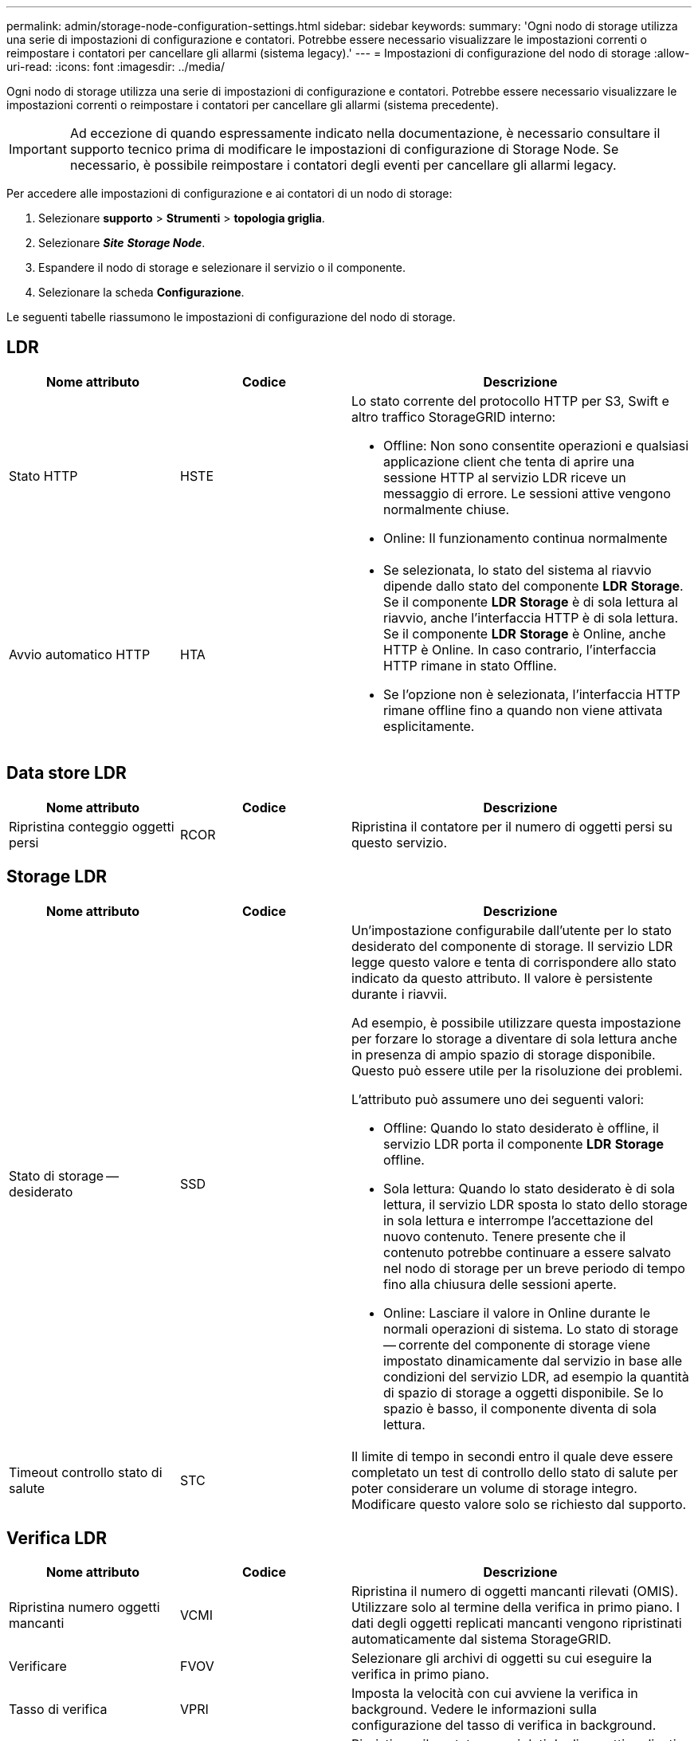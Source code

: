 ---
permalink: admin/storage-node-configuration-settings.html 
sidebar: sidebar 
keywords:  
summary: 'Ogni nodo di storage utilizza una serie di impostazioni di configurazione e contatori. Potrebbe essere necessario visualizzare le impostazioni correnti o reimpostare i contatori per cancellare gli allarmi (sistema legacy).' 
---
= Impostazioni di configurazione del nodo di storage
:allow-uri-read: 
:icons: font
:imagesdir: ../media/


[role="lead"]
Ogni nodo di storage utilizza una serie di impostazioni di configurazione e contatori. Potrebbe essere necessario visualizzare le impostazioni correnti o reimpostare i contatori per cancellare gli allarmi (sistema precedente).


IMPORTANT: Ad eccezione di quando espressamente indicato nella documentazione, è necessario consultare il supporto tecnico prima di modificare le impostazioni di configurazione di Storage Node. Se necessario, è possibile reimpostare i contatori degli eventi per cancellare gli allarmi legacy.

Per accedere alle impostazioni di configurazione e ai contatori di un nodo di storage:

. Selezionare *supporto* > *Strumenti* > *topologia griglia*.
. Selezionare *_Site_* *_Storage Node_*.
. Espandere il nodo di storage e selezionare il servizio o il componente.
. Selezionare la scheda *Configurazione*.


Le seguenti tabelle riassumono le impostazioni di configurazione del nodo di storage.



== LDR

[cols="1a,1a,2a"]
|===
| Nome attributo | Codice | Descrizione 


 a| 
Stato HTTP
 a| 
HSTE
 a| 
Lo stato corrente del protocollo HTTP per S3, Swift e altro traffico StorageGRID interno:

* Offline: Non sono consentite operazioni e qualsiasi applicazione client che tenta di aprire una sessione HTTP al servizio LDR riceve un messaggio di errore. Le sessioni attive vengono normalmente chiuse.
* Online: Il funzionamento continua normalmente




 a| 
Avvio automatico HTTP
 a| 
HTA
 a| 
* Se selezionata, lo stato del sistema al riavvio dipende dallo stato del componente *LDR* *Storage*. Se il componente *LDR* *Storage* è di sola lettura al riavvio, anche l'interfaccia HTTP è di sola lettura. Se il componente *LDR* *Storage* è Online, anche HTTP è Online. In caso contrario, l'interfaccia HTTP rimane in stato Offline.
* Se l'opzione non è selezionata, l'interfaccia HTTP rimane offline fino a quando non viene attivata esplicitamente.


|===


== Data store LDR

[cols="1a,1a,2a"]
|===
| Nome attributo | Codice | Descrizione 


 a| 
Ripristina conteggio oggetti persi
 a| 
RCOR
 a| 
Ripristina il contatore per il numero di oggetti persi su questo servizio.

|===


== Storage LDR

[cols="1a,1a,2a"]
|===
| Nome attributo | Codice | Descrizione 


 a| 
Stato di storage -- desiderato
 a| 
SSD
 a| 
Un'impostazione configurabile dall'utente per lo stato desiderato del componente di storage. Il servizio LDR legge questo valore e tenta di corrispondere allo stato indicato da questo attributo. Il valore è persistente durante i riavvii.

Ad esempio, è possibile utilizzare questa impostazione per forzare lo storage a diventare di sola lettura anche in presenza di ampio spazio di storage disponibile. Questo può essere utile per la risoluzione dei problemi.

L'attributo può assumere uno dei seguenti valori:

* Offline: Quando lo stato desiderato è offline, il servizio LDR porta il componente *LDR* *Storage* offline.
* Sola lettura: Quando lo stato desiderato è di sola lettura, il servizio LDR sposta lo stato dello storage in sola lettura e interrompe l'accettazione del nuovo contenuto. Tenere presente che il contenuto potrebbe continuare a essere salvato nel nodo di storage per un breve periodo di tempo fino alla chiusura delle sessioni aperte.
* Online: Lasciare il valore in Online durante le normali operazioni di sistema. Lo stato di storage -- corrente del componente di storage viene impostato dinamicamente dal servizio in base alle condizioni del servizio LDR, ad esempio la quantità di spazio di storage a oggetti disponibile. Se lo spazio è basso, il componente diventa di sola lettura.




 a| 
Timeout controllo stato di salute
 a| 
STC
 a| 
Il limite di tempo in secondi entro il quale deve essere completato un test di controllo dello stato di salute per poter considerare un volume di storage integro. Modificare questo valore solo se richiesto dal supporto.

|===


== Verifica LDR

[cols="1a,1a,2a"]
|===
| Nome attributo | Codice | Descrizione 


 a| 
Ripristina numero oggetti mancanti
 a| 
VCMI
 a| 
Ripristina il numero di oggetti mancanti rilevati (OMIS). Utilizzare solo al termine della verifica in primo piano. I dati degli oggetti replicati mancanti vengono ripristinati automaticamente dal sistema StorageGRID.



 a| 
Verificare
 a| 
FVOV
 a| 
Selezionare gli archivi di oggetti su cui eseguire la verifica in primo piano.



 a| 
Tasso di verifica
 a| 
VPRI
 a| 
Imposta la velocità con cui avviene la verifica in background. Vedere le informazioni sulla configurazione del tasso di verifica in background.



 a| 
Ripristina numero oggetti corrotti
 a| 
VCCR
 a| 
Ripristinare il contatore per i dati degli oggetti replicati danneggiati rilevati durante la verifica in background. Questa opzione può essere utilizzata per eliminare la condizione di allarme OCOR (Corrupt Objects Detected). Per ulteriori informazioni, consultare le istruzioni per il monitoraggio e la risoluzione dei problemi di StorageGRID.



 a| 
Elimina oggetti in quarantena
 a| 
OQRT
 a| 
Eliminare gli oggetti corrotti dalla directory di quarantena, azzerare il numero di oggetti in quarantena e annullare l'allarme di rilevamento oggetti in quarantena (OQRT). Questa opzione viene utilizzata dopo il ripristino automatico degli oggetti corrotti da parte del sistema StorageGRID.

Se viene attivato un allarme oggetti persi, il supporto tecnico potrebbe voler accedere agli oggetti in quarantena. In alcuni casi, gli oggetti in quarantena potrebbero essere utili per il ripristino dei dati o per il debug dei problemi sottostanti che hanno causato le copie degli oggetti corrotte.

|===


== Codifica LDR Erasure

[cols="1a,1a,2a"]
|===
| Nome attributo | Codice | Descrizione 


 a| 
Azzera conteggio errori di scrittura
 a| 
RSWF
 a| 
Reimpostare il contatore per gli errori di scrittura dei dati degli oggetti con codifica erasure sul nodo di storage.



 a| 
Il ripristino legge il numero di errori
 a| 
RSRF
 a| 
Reimpostare il contatore per gli errori di lettura dei dati degli oggetti con codifica erasure dal nodo di storage.



 a| 
Ripristina Elimina numero di errori
 a| 
RSDF
 a| 
Reimpostare il contatore per gli errori di eliminazione dei dati degli oggetti con codifica erasure dal nodo di storage.



 a| 
Ripristina numero copie corrotte rilevate
 a| 
RSCC
 a| 
Reimpostare il contatore per il numero di copie corrotte dei dati degli oggetti con codifica di cancellazione sul nodo di storage.



 a| 
Ripristina numero di frammenti corrotti rilevati
 a| 
RSCD
 a| 
Reimpostare il contatore per i frammenti corrotti di dati di oggetti con codifica di cancellazione sul nodo di storage.



 a| 
Ripristina numero frammenti mancanti rilevati
 a| 
RSMD
 a| 
Reimpostare il contatore per i frammenti mancanti di dati di oggetti con codifica di cancellazione sul nodo di storage. Utilizzare solo al termine della verifica in primo piano.

|===


== Replica LDR

[cols="1a,1a,2a"]
|===
| Nome attributo | Codice | Descrizione 


 a| 
Ripristina conteggio errori replica in entrata
 a| 
RIC
 a| 
Reimpostare il contatore per gli errori di replica in entrata. Questa opzione può essere utilizzata per cancellare l'allarme RIRF (Inbound Replication -- Failed).



 a| 
Ripristina conteggio errori replica in uscita
 a| 
ROCR
 a| 
Reimpostare il contatore per gli errori di replica in uscita. Questa opzione può essere utilizzata per cancellare l'allarme RORF (Outbound Replications -- Failed).



 a| 
Disattiva replica in entrata
 a| 
DSIR
 a| 
Selezionare questa opzione per disattivare la replica in entrata come parte di una procedura di manutenzione o test. Lasciare deselezionato durante il normale funzionamento.

Quando la replica in entrata è disattivata, gli oggetti possono essere recuperati dal nodo di storage per la copia in altre posizioni nel sistema StorageGRID, ma gli oggetti non possono essere copiati in questo nodo di storage da altre posizioni: Il servizio LDR è di sola lettura.



 a| 
Disattiva la replica in uscita
 a| 
DSOR
 a| 
Selezionare questa opzione per disattivare la replica in uscita (incluse le richieste di contenuto per i retrievals HTTP) come parte di una procedura di manutenzione o test. Lasciare deselezionato durante il normale funzionamento.

Quando la replica in uscita è disattivata, gli oggetti possono essere copiati in questo nodo di storage, ma non possono essere recuperati dal nodo di storage per essere copiati in altre posizioni nel sistema StorageGRID. Il servizio LDR è di sola scrittura.

|===
.Informazioni correlate
link:../monitor/index.html["Monitor  risoluzione dei problemi"]
